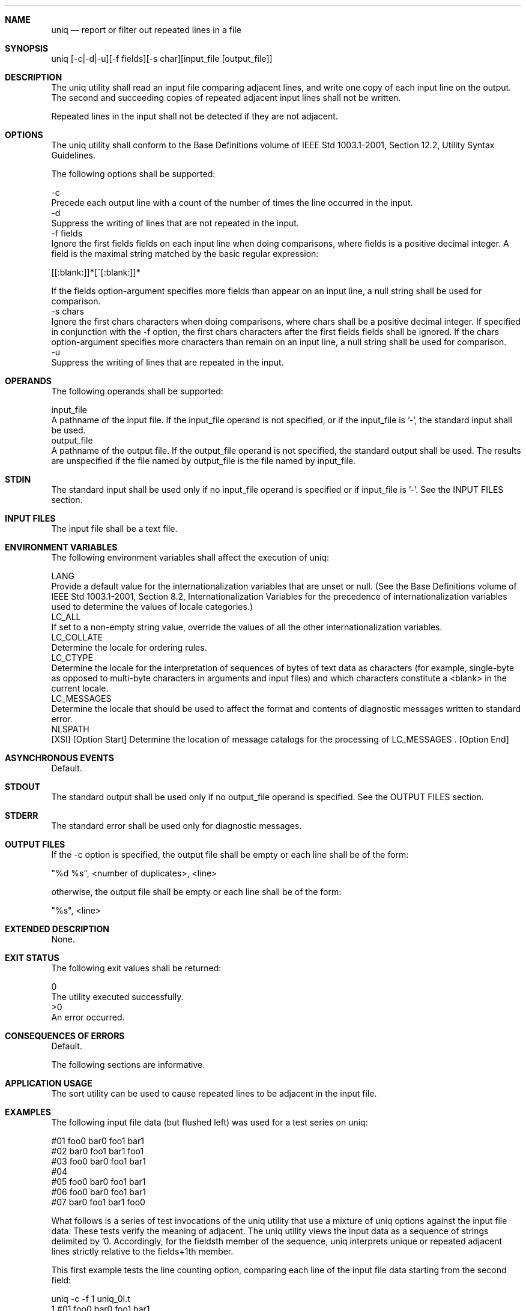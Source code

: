 .Dd December 2008
.Dt UNIQ 1

.Sh NAME

.Nm uniq
.Nd report or filter out repeated lines in a file

.Sh SYNOPSIS

    uniq [-c|-d|-u][-f fields][-s char][input_file [output_file]]

.Sh DESCRIPTION

    The uniq utility shall read an input file comparing adjacent lines, and
write one copy of each input line on the output. The second and succeeding
copies of repeated adjacent input lines shall not be written.

    Repeated lines in the input shall not be detected if they are not
adjacent.

.Sh OPTIONS

    The uniq utility shall conform to the Base Definitions volume of IEEE Std
1003.1-2001, Section 12.2, Utility Syntax Guidelines.

    The following options shall be supported:

    -c
        Precede each output line with a count of the number of times the line
occurred in the input.
    -d
        Suppress the writing of lines that are not repeated in the input.
    -f  fields
        Ignore the first fields fields on each input line when doing
comparisons, where fields is a positive decimal integer. A field is the
maximal string matched by the basic regular expression:

        [[:blank:]]*[^[:blank:]]*

        If the fields option-argument specifies more fields than appear on an
input line, a null string shall be used for comparison.
    -s  chars
        Ignore the first chars characters when doing comparisons, where chars
shall be a positive decimal integer. If specified in conjunction with the -f
option, the first chars characters after the first fields fields shall be
ignored. If the chars option-argument specifies more characters than remain
on an input line, a null string shall be used for comparison.
    -u
        Suppress the writing of lines that are repeated in the input.

.Sh OPERANDS

    The following operands shall be supported:

    input_file
        A pathname of the input file. If the input_file operand is not
specified, or if the input_file is '-', the standard input shall be used.
    output_file
        A pathname of the output file. If the output_file operand is not
specified, the standard output shall be used. The results are unspecified if
the file named by output_file is the file named by input_file.

.Sh STDIN

    The standard input shall be used only if no input_file operand is
specified or if input_file is '-'. See the INPUT FILES section.

.Sh INPUT FILES

    The input file shall be a text file.

.Sh ENVIRONMENT VARIABLES

    The following environment variables shall affect the execution of uniq:

    LANG
        Provide a default value for the internationalization variables that
are unset or null. (See the Base Definitions volume of IEEE Std 1003.1-2001,
Section 8.2, Internationalization Variables for the precedence of
internationalization variables used to determine the values of locale
categories.)
    LC_ALL
        If set to a non-empty string value, override the values of all the
other internationalization variables.
    LC_COLLATE
        Determine the locale for ordering rules.
    LC_CTYPE
        Determine the locale for the interpretation of sequences of bytes of
text data as characters (for example, single-byte as opposed to multi-byte
characters in arguments and input files) and which characters constitute a
<blank> in the current locale.
    LC_MESSAGES
        Determine the locale that should be used to affect the format and
contents of diagnostic messages written to standard error.
    NLSPATH
        [XSI] [Option Start] Determine the location of message catalogs for
the processing of LC_MESSAGES . [Option End]

.Sh ASYNCHRONOUS EVENTS

    Default.

.Sh STDOUT

    The standard output shall be used only if no output_file operand is
specified. See the OUTPUT FILES section.

.Sh STDERR

    The standard error shall be used only for diagnostic messages.

.Sh OUTPUT FILES

    If the -c option is specified, the output file shall be empty or each
line shall be of the form:

    "%d %s", <number of duplicates>, <line>

    otherwise, the output file shall be empty or each line shall be of the
form:

    "%s", <line>

.Sh EXTENDED DESCRIPTION

    None.

.Sh EXIT STATUS

    The following exit values shall be returned:

     0
        The utility executed successfully.
    >0
        An error occurred.

.Sh CONSEQUENCES OF ERRORS

    Default.

The following sections are informative.
.Sh APPLICATION USAGE

    The sort utility can be used to cause repeated lines to be adjacent in
the input file.

.Sh EXAMPLES

    The following input file data (but flushed left) was used for a test
series on uniq:

    #01 foo0 bar0 foo1 bar1
    #02 bar0 foo1 bar1 foo1
    #03 foo0 bar0 foo1 bar1
    #04
    #05 foo0 bar0 foo1 bar1
    #06 foo0 bar0 foo1 bar1
    #07 bar0 foo1 bar1 foo0

    What follows is a series of test invocations of the uniq utility that use
a mixture of uniq options against the input file data. These tests verify the
meaning of adjacent. The uniq utility views the input data as a sequence of
strings delimited by '\n'. Accordingly, for the fieldsth member of the
sequence, uniq interprets unique or repeated adjacent lines strictly relative
to the fields+1th member.

        This first example tests the line counting option, comparing each
line of the input file data starting from the second field:

        uniq -c -f 1 uniq_0I.t
            1 #01 foo0 bar0 foo1 bar1
            1 #02 bar0 foo1 bar1 foo0
            1 #03 foo0 bar0 foo1 bar1
            1 #04
            2 #05 foo0 bar0 foo1 bar1
            1 #07 bar0 foo1 bar1 foo0

        The number '2', prefixing the fifth line of output, signifies that
the uniq utility detected a pair of repeated lines. Given the input data,
this can only be true when uniq is run using the -f 1 option (which shall
cause uniq to ignore the first field on each input line).

        The second example tests the option to suppress unique lines,
comparing each line of the input file data starting from the second field:

        uniq -d -f 1 uniq_0I.t
        #05 foo0 bar0 foo1 bar1

        This test suppresses repeated lines, comparing each line of the input
file data starting from the second field:

        uniq -u -f 1 uniq_0I.t
        #01 foo0 bar0 foo1 bar1
        #02 bar0 foo1 bar1 foo1
        #03 foo0 bar0 foo1 bar1
        #04
        #07 bar0 foo1 bar1 foo0

        This suppresses unique lines, comparing each line of the input file
data starting from the third character:

        uniq -d -s 2 uniq_0I.t

        In the last example, the uniq utility found no input matching the
above criteria.

.Sh RATIONALE

    Some historical implementations have limited lines to be 1080 bytes in
length, which does not meet the implied {LINE_MAX} limit.

.Sh FUTURE DIRECTIONS

    None.

.Sh SEE ALSO

    comm, sort

